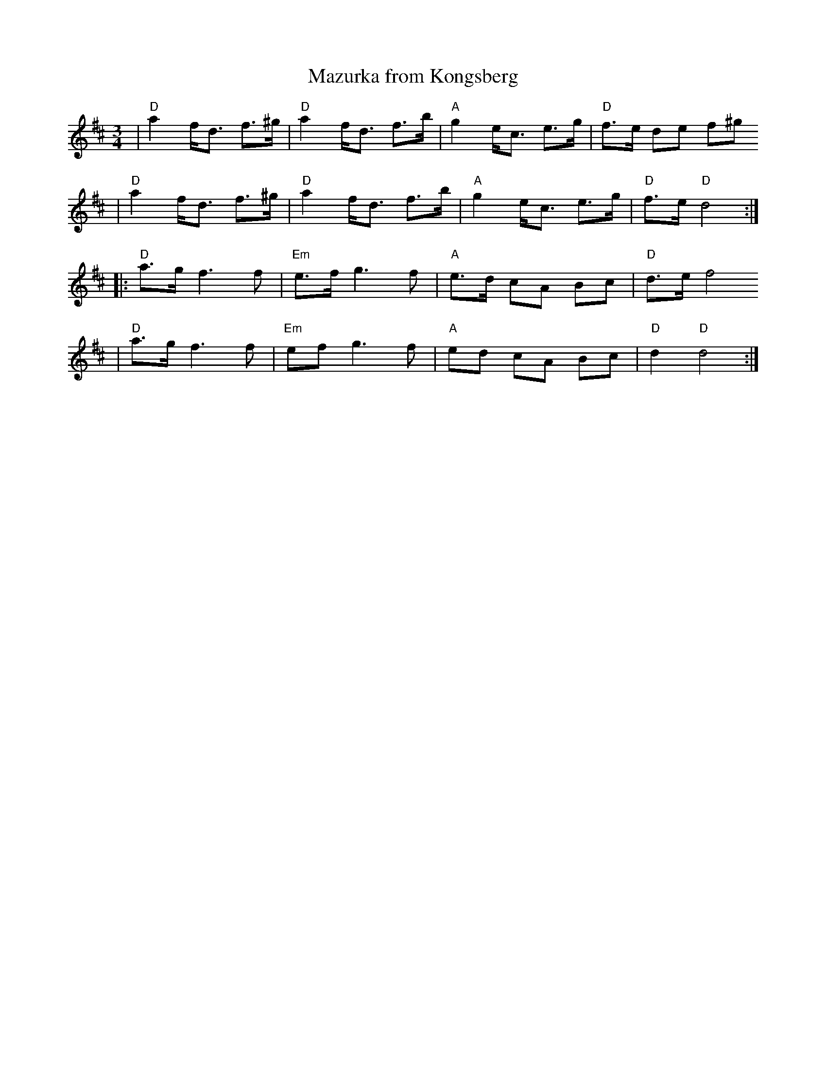 X:1
T:Mazurka from Kongsberg
R:mazurka
M:3/4
L:1/8
K:D
| "D"a2 f<d f>^g | "D"a2 f<d f>b | "A"g2 e<c e>g | "D"f>e de f^g
| "D"a2 f<d f>^g | "D"a2 f<d f>b | "A"g2 e<c e>g | "D"f>e "D"d4 :|
|: "D"a>g f3 f | "Em"e>f g3 f | "A"e>d cA Bc | "D"d>e f4
|  "D"a>g f3 f | "Em"ef g3 f | "A"ed cA Bc | "D"d2 "D"d4 :|
